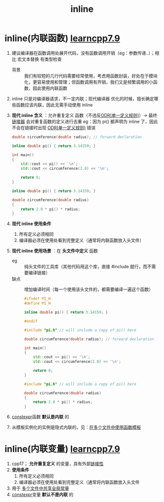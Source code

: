 :PROPERTIES:
:ID:       3e85303c-39c7-4ac3-9d88-a9513d036477
:END:
#+title: inline
#+filetags: cpp

* inline(内联函数) [[https://www.learncpp.com/cpp-tutorial/inline-functions-and-variables/][learncpp7.9]]
1. 建议编译器在函数调用处展开代码，没有函数调用开销（eg：参数传递..）；相比 宏文本替换 有类型检查
   - 背景 :: 我们有较短的几行代码需要经常使用，考虑用函数封装，好处在于模块化，更容易使用和管理；但函数调用有开销，我们又是频繁调用的小函数，因此使用内联函数

2. inline 只是对编译器请求，不一定内联；现代编译器 优化的时候，擅长确定哪些函数应该内联，因此无需手动使用 inline

3. *现代 inline 含义* ：允许重复定义 函数（不违反[[id:c611b7e9-f4e4-4ac4-9a84-fddb01e4275e][ODR(单一定义规则)]]）-> 最终 [[id:04b223e7-c9e1-4c4b-a75d-733e9f16c972][链接器]] 会对重复函数的定义进行去重
   eg：因为 pi() 都声明为 inline 了，因此不会在链接时出现 [[id:c611b7e9-f4e4-4ac4-9a84-fddb01e4275e][ODR(单一定义规则)]] 错误
   #+name: main.cpp
   #+begin_src cpp :results output :namespaces std :includes <iostream>
   double circumference(double radius); // forward declaration

   inline double pi() { return 3.14159; }

   int main()
   {
       std::cout << pi() << '\n';
       std::cout << circumference(2.0) << '\n';

       return 0;
   }
   #+end_src

   #+name: math.cpp
   #+begin_src cpp :results output :namespaces std :includes <iostream>
   inline double pi() { return 3.14159; }

   double circumference(double radius)
   {
       return 2.0 * pi() * radius;
   }
   #+end_src

4. *现代 inline 使用条件*
   1) 所有定义必须相同
   2) 编译器必须在使用处看到完整定义（通常将内联函数放入头文件）

5. *现代 inline 使用场景* ：在 *头文件中定义* 函数
   - eg   :: 纯头文件的工具库（其他代码用这个库，直接 #include 就行，而不需要编译链接）
   - 缺点 :: 增加编译时间（每一个使用该头文件的，都需要编译一遍这个函数）
   #+name: pi.h
   #+begin_src cpp :results output :namespaces std :includes <iostream>
   #ifndef PI_H
   #define PI_H

   inline double pi() { return 3.14159; }

   #endif
   #+end_src

   #+name: main.cpp
   #+begin_src cpp :results output :namespaces std :includes <iostream>
   #include "pi.h" // will include a copy of pi() here

   double circumference(double radius); // forward declaration

   int main()
   {
       std::cout << pi() << '\n';
       std::cout << circumference(2.0) << '\n';

       return 0;
   }
   #+end_src

   #+name: math.cpp
   #+begin_src cpp :results output :namespaces std :includes <iostream>
   #include "pi.h" // will include a copy of pi() here

   double circumference(double radius)
   {
       return 2.0 * pi() * radius;
   }
   #+end_src

6. [[id:b06260e2-ed7a-4b12-8e9d-b07a3e564a75][constexpr]]函数 *默认是内联* 的

7. 从模板实例化的实例是隐式内联的，见：[[id:21dd5470-8f8b-4d95-8c33-cb741b817fbc][在多个文件中使用函数模板]]


* inline(内联变量) [[https://www.learncpp.com/cpp-tutorial/inline-functions-and-variables/][learncpp7.9]]
1. cpp17； *允许重复定义* 的变量，具有外部[[id:c3e47726-c072-4c68-9905-1fc6e2c1e016][链接性]]
2. *使用条件*
   1) 所有定义必须相同
   2) 编译器必须在使用处看到完整定义（通常将内联函数放入头文件
3. 用于 [[id:a8100707-ed3c-4c60-ad7c-61ae20bf4da6][多个文件中共享全局常量]]
4. [[id:b06260e2-ed7a-4b12-8e9d-b07a3e564a75][constexpr]]变量 *默认不是内联* 的
